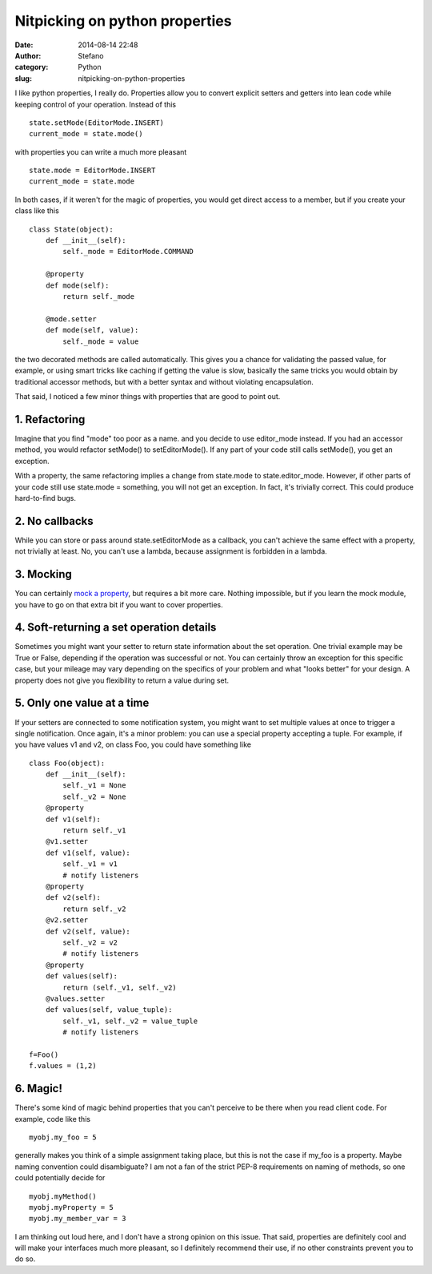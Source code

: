 Nitpicking on python properties
###############################
:date: 2014-08-14 22:48
:author: Stefano
:category: Python
:slug: nitpicking-on-python-properties

I like python properties, I really do. Properties allow you to convert
explicit setters and getters into lean code while keeping control of
your operation. Instead of this

::

    state.setMode(EditorMode.INSERT)
    current_mode = state.mode()

with properties you can write a much more pleasant

::

    state.mode = EditorMode.INSERT
    current_mode = state.mode

In both cases, if it weren't for the magic of properties, you would get
direct access to a member, but if you create your class like this

::

    class State(object):
        def __init__(self):
            self._mode = EditorMode.COMMAND

        @property
        def mode(self):
            return self._mode

        @mode.setter
        def mode(self, value):
            self._mode = value

the two decorated methods are called automatically. This gives you a
chance for validating the passed value, for example, or using smart
tricks like caching if getting the value is slow, basically the same
tricks you would obtain by traditional accessor methods, but with a
better syntax and without violating encapsulation.

That said, I noticed a few minor things with properties that are good to
point out.

1. Refactoring
~~~~~~~~~~~~~~

Imagine that you find "mode" too poor as a name. and you decide to use
editor\_mode instead. If you had an accessor method, you would refactor
setMode() to setEditorMode(). If any part of your code still calls
setMode(), you get an exception.

With a property, the same refactoring implies a change from state.mode
to state.editor\_mode. However, if other parts of your code still use
state.mode = something, you will not get an exception. In fact, it's
trivially correct. This could produce hard-to-find bugs.

2. No callbacks
~~~~~~~~~~~~~~~

While you can store or pass around state.setEditorMode as a callback,
you can't achieve the same effect with a property, not trivially at
least. No, you can't use a lambda, because assignment is forbidden in a
lambda.

3. Mocking
~~~~~~~~~~

You can certainly `mock a property <https://docs.python.org/3/library/unittest.mock.html#unittest.mock.PropertyMock>`_,
but requires a bit more care. Nothing impossible, but if you learn the
mock module, you have to go on that extra bit if you want to cover
properties.

4. Soft-returning a set operation details
~~~~~~~~~~~~~~~~~~~~~~~~~~~~~~~~~~~~~~~~~

Sometimes you might want your setter to return state information about
the set operation. One trivial example may be True or False, depending
if the operation was successful or not. You can certainly throw an
exception for this specific case, but your mileage may vary depending on
the specifics of your problem and what "looks better" for your design. A
property does not give you flexibility to return a value during set.

5. Only one value at a time
~~~~~~~~~~~~~~~~~~~~~~~~~~~

If your setters are connected to some notification system, you might
want to set multiple values at once to trigger a single notification.
Once again, it's a minor problem: you can use a special property
accepting a tuple. For example, if you have values v1 and v2, on class
Foo, you could have something like

::

    class Foo(object): 
        def __init__(self): 
            self._v1 = None 
            self._v2 = None 
        @property 
        def v1(self): 
            return self._v1 
        @v1.setter 
        def v1(self, value): 
            self._v1 = v1 
            # notify listeners 
        @property 
        def v2(self): 
            return self._v2 
        @v2.setter 
        def v2(self, value): 
            self._v2 = v2 
            # notify listeners 
        @property 
        def values(self): 
            return (self._v1, self._v2) 
        @values.setter 
        def values(self, value_tuple): 
            self._v1, self._v2 = value_tuple 
            # notify listeners 
        
    f=Foo() 
    f.values = (1,2)

6. Magic!
~~~~~~~~~

There's some kind of magic behind properties that you can't perceive to
be there when you read client code. For example, code like this

::

    myobj.my_foo = 5

generally makes you think of a simple assignment taking place, but this
is not the case if my\_foo is a property. Maybe naming convention could
disambiguate? I am not a fan of the strict PEP-8 requirements on naming
of methods, so one could potentially decide for

::

    myobj.myMethod()
    myobj.myProperty = 5
    myobj.my_member_var = 3

I am thinking out loud here, and I don't have a strong opinion on this
issue. That said, properties are definitely cool and will make your
interfaces much more pleasant, so I definitely recommend their use, if
no other constraints prevent you to do so.
